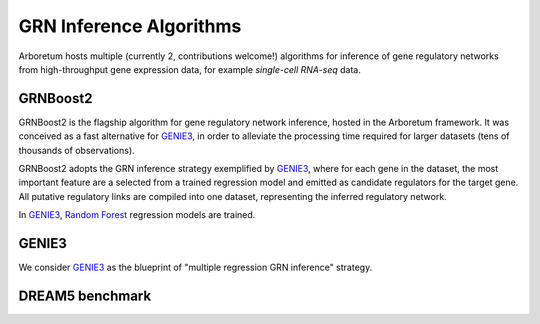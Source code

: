 .. _GENIE3: http://www.montefiore.ulg.ac.be/~huynh-thu/GENIE3.html
.. _`Random Forest`: https://en.wikipedia.org/wiki/Random_forest

GRN Inference Algorithms
========================

Arboretum hosts multiple (currently 2, contributions welcome!) algorithms for
inference of gene regulatory networks from high-throughput gene expression data,
for example *single-cell RNA-seq* data.

GRNBoost2
---------

GRNBoost2 is the flagship algorithm for gene regulatory network inference, hosted
in the Arboretum framework. It was conceived as a fast alternative for GENIE3_,
in order to alleviate the processing time required for larger datasets (tens of
thousands of observations).

GRNBoost2 adopts the GRN inference strategy exemplified by GENIE3_, where for
each gene in the dataset, the most important feature are a selected from a trained
regression model and emitted as candidate regulators for the target gene. All
putative regulatory links are compiled into one dataset, representing the inferred
regulatory network.

In GENIE3_,  `Random Forest`_ regression models are trained.


GENIE3
------

We consider GENIE3_ as the blueprint of "multiple regression GRN inference"
strategy. 


DREAM5 benchmark
----------------

